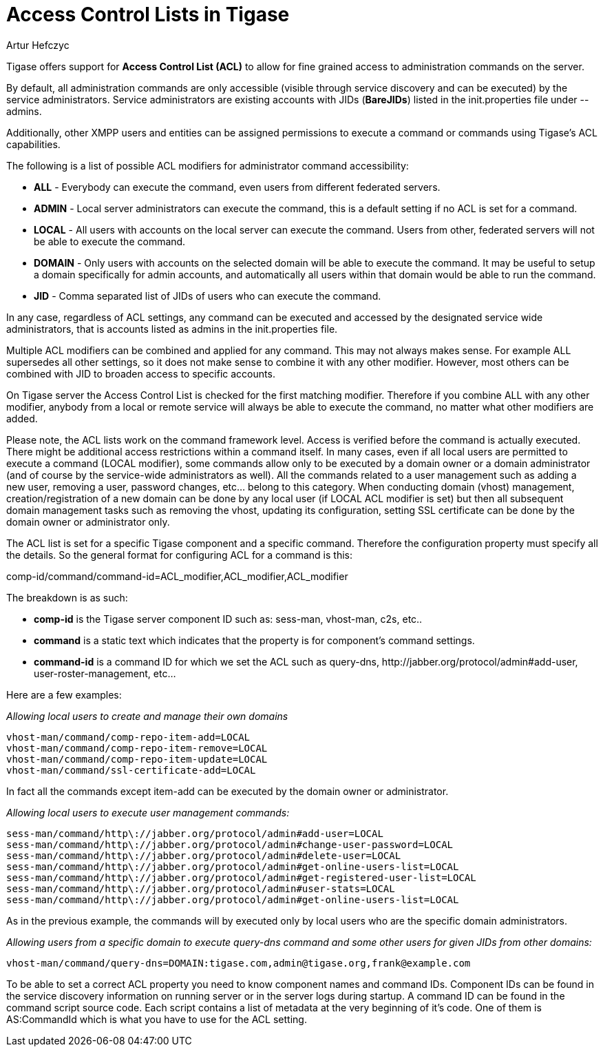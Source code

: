 [[accessControlList]]
= Access Control Lists in Tigase
:author: Artur Hefczyc
:version: v1.0 October 2015
:date: 2015-10-26 08:51

:toc:
:numbered:
:website: http://www.tigase.net

Tigase offers support for *Access Control List (ACL)* to allow for fine grained access to administration commands on the server.

By default, all administration commands are only accessible (visible through service discovery and can be executed) by the service administrators.  Service administrators are existing accounts with JIDs (*BareJIDs*) listed in the +init.properties+ file under --admins.

Additionally, other XMPP users and entities can be assigned permissions to execute a command or commands using Tigase's ACL capabilities.

The following is a list of possible ACL modifiers for administrator command accessibility:

- *ALL* - Everybody can execute the command, even users from different federated servers.
- *ADMIN* - Local server administrators can execute the command, this is a default setting if no ACL is set for a command.
- *LOCAL* - All users with accounts on the local server can execute the command. Users from other, federated servers will not be able to execute the command.
- *DOMAIN* - Only users with accounts on the selected domain will be able to execute the command.  It may be useful to setup a domain specifically for admin accounts, and automatically all users within that domain would be able to run the command.
- *JID* - Comma separated list of JIDs of users who can execute the command.

In any case, regardless of ACL settings, any command can be executed and accessed by the designated service wide administrators, that is accounts listed as admins in the init.properties file.

Multiple ACL modifiers can be combined and applied for any command. This may not always makes sense. For example ALL supersedes all other settings, so it does not make sense to combine it with any other modifier. However, most others can be combined with JID to broaden access to specific accounts.

On Tigase server the Access Control List is checked for the first matching modifier. Therefore if you combine ALL with any other modifier, anybody from a local or remote service will always be able to execute the command, no matter what other modifiers are added.

Please note, the ACL lists work on the command framework level. Access is verified before the command is actually executed. There might be additional access restrictions within a command itself. In many cases, even if all local users are permitted to execute a command (LOCAL modifier), some commands allow only to be executed by a domain owner or a domain administrator (and of course by the service-wide administrators as well). All the commands related to a user management such as adding a new user, removing a user, password changes, etc… belong to this category.
When conducting domain (vhost) management, creation/registration of a new domain can be done by any local user (if LOCAL ACL modifier is set) but then all subsequent domain management tasks such as removing the vhost, updating its configuration, setting SSL certificate can be done by the domain owner or administrator only.

The ACL list is set for a specific Tigase component and a specific command. Therefore the configuration property must specify all the details. So the general format for configuring ACL for a command is this:

+comp-id/command/command-id=ACL_modifier,ACL_modifier,ACL_modifier+

The breakdown is as such:

- *comp-id* is the Tigase server component ID such as: +sess-man+, +vhost-man+, +c2s+, etc..
- *command* is a static text which indicates that the property is for component's command settings.
- *command-id* is a command ID for which we set the ACL such as +query-dns+, +http://jabber.org/protocol/admin#add-user+, +user-roster-management+, etc…

Here are a few examples:

_Allowing local users to create and manage their own domains_
[source,bash]
-----
vhost-man/command/comp-repo-item-add=LOCAL
vhost-man/command/comp-repo-item-remove=LOCAL
vhost-man/command/comp-repo-item-update=LOCAL
vhost-man/command/ssl-certificate-add=LOCAL
-----

In fact all the commands except +item-add+ can be executed by the domain owner or administrator.

_Allowing local users to execute user management commands:_
[source,bash]
-----
sess-man/command/http\://jabber.org/protocol/admin#add-user=LOCAL
sess-man/command/http\://jabber.org/protocol/admin#change-user-password=LOCAL
sess-man/command/http\://jabber.org/protocol/admin#delete-user=LOCAL
sess-man/command/http\://jabber.org/protocol/admin#get-online-users-list=LOCAL
sess-man/command/http\://jabber.org/protocol/admin#get-registered-user-list=LOCAL
sess-man/command/http\://jabber.org/protocol/admin#user-stats=LOCAL
sess-man/command/http\://jabber.org/protocol/admin#get-online-users-list=LOCAL
-----

As in the previous example, the commands will by executed only by local users who are the specific domain administrators.

_Allowing users from a specific domain to execute +query-dns+ command and some other users for given JIDs from other domains:_
-----
vhost-man/command/query-dns=DOMAIN:tigase.com,admin@tigase.org,frank@example.com
-----

To be able to set a correct ACL property you need to know component names and command IDs. Component IDs can be found in the service discovery information on running server or in the server logs during startup. A command ID can be found in the command script source code. Each script contains a list of metadata at the very beginning of it's code. One of them is +AS:CommandId+ which is what you have to use for the ACL setting.
